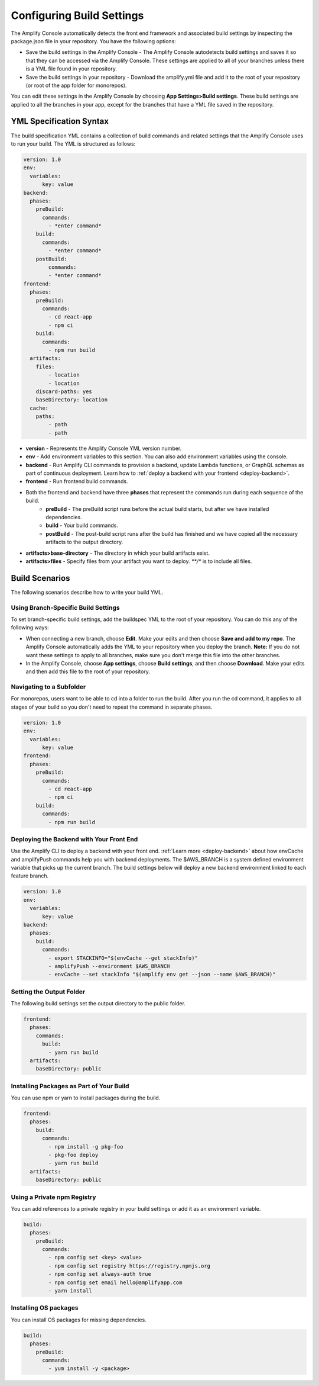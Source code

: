 .. _build-settings:

###################
Configuring Build Settings
###################

The Amplify Console automatically detects the front end framework and associated build settings by inspecting the package.json file in your repository. You have the following options:

* Save the build settings in the Amplify Console - The Amplify Console autodetects build settings and saves it so that they can be accessed via the Amplify Console. These settings are applied to all of your branches unless there is a YML file found in your repository.

* Save the build settings in your repository - Download the amplify.yml file and add it to the root of your repository (or root of the app folder for monorepos).

You can edit these settings in the Amplify Console by choosing **App Settings>Build settings**. These build settings are applied to all the branches in your app, except for the branches that have a YML file saved in the repository.

.. _yml-specification-syntax: 
 
YML Specification Syntax
======================

The build specification YML contains a collection of build commands and related settings that the Amplify Console uses to run your build. The YML is structured as follows:

.. code-block:: yaml

    version: 1.0
    env:
      variables:
          key: value
    backend:
      phases:
        preBuild:
          commands:
            - *enter command*
        build:
          commands:
            - *enter command*
        postBuild:
            commands:
            - *enter command*
    frontend:
      phases:
        preBuild:
          commands:
            - cd react-app
            - npm ci
        build:
          commands:
            - npm run build
      artifacts:
        files:
            - location
            - location
        discard-paths: yes
        baseDirectory: location
      cache:
        paths:
            - path
            - path


* **version** - Represents the Amplify Console YML version number.
* **env** - Add environment variables to this section. You can also add environment variables using the console.
* **backend** - Run Amplify CLI commands to provision a backend, update Lambda functions, or  GraphQL schemas as part of continuous deployment. Learn how to :ref:`deploy a backend with your frontend <deploy-backend>`.
* **frontend** - Run frontend build commands.
* Both the frontend and backend have three **phases** that represent the commands run during each sequence of the build.
    * **preBuild** - The preBuild script runs before the actual build starts, but after we have installed dependencies.
    * **build** - Your build commands.
    * **postBuild** - The post-build script runs after the build has finished and we have copied all the necessary artifacts to the output directory.
* **artifacts>base-directory** - The directory in which your build artifacts exist.
* **artifacts>files** - Specify files from your artifact you want to deploy. `**/*` is to include all files.

Build Scenarios
======================

The following scenarios describe how to write your build YML. 

Using Branch-Specific Build Settings
---------------------------------
To set branch-specific build settings, add the buildspec YML to the root of your repository. You can do this any of the following ways:

* When connecting a new branch, choose **Edit**. Make your edits and then choose **Save and add to my repo**. The Amplify Console  automatically adds the YML to your repository when you deploy the branch. **Note:** If you do not want these settings to apply to all branches, make sure you don't merge this file into the other branches.

* In the Amplify Console, choose **App settings**, choose **Build settings**, and then choose **Download**. Make your edits and then add this file to the root of your repository.

Navigating to a Subfolder
-------------------------

For monorepos, users want to be able to cd into a folder to run the build. After you run the cd command, it applies to all stages of your build so you don't need to repeat the command in separate phases.

.. code-block:: yaml

    version: 1.0
    env:
      variables:
          key: value
    frontend:
      phases:
        preBuild:
          commands:
            - cd react-app
            - npm ci
        build:
          commands:
            - npm run build

.. _frontend-with-backend:

Deploying the Backend with Your Front End
-------------------------

Use the Amplify CLI to deploy a backend with your front end. :ref:`Learn more <deploy-backend>` about how envCache and amplifyPush commands help you with backend deployments. The $AWS_BRANCH is a system defined environment variable that picks up the current branch. The build settings below will deploy a new backend environment linked to each feature branch.

.. code-block:: yaml

    version: 1.0
    env:
      variables:
          key: value
    backend:
      phases:
        build:
          commands:
            - export STACKINFO="$(envCache --get stackInfo)"
            - amplifyPush --environment $AWS_BRANCH
            - envCache --set stackInfo "$(amplify env get --json --name $AWS_BRANCH)"
     

Setting the Output Folder
-------------------------

The following build settings set the output directory to the public folder.

.. code-block:: yaml

    frontend:
      phases:
        commands:
          build:
            - yarn run build
      artifacts:
        baseDirectory: public


Installing Packages as Part of Your Build
--------------------------------------------
You can use npm or yarn to install packages during the build.

.. code-block:: yaml

    frontend:
      phases:
        build:
          commands:
            - npm install -g pkg-foo
            - pkg-foo deploy
            - yarn run build
      artifacts:
        baseDirectory: public

Using a Private npm Registry
--------------------------------------------
You can add references to a private registry in your build settings or add it as an environment variable.

.. code-block:: yaml

    build:
      phases:
        preBuild:
          commands:
            - npm config set <key> <value>
            - npm config set registry https://registry.npmjs.org
            - npm config set always-auth true
            - npm config set email hello@amplifyapp.com
            - yarn install
 
Installing OS packages
--------------------------------------------
You can install OS packages for missing dependencies.

.. code-block:: yaml

    build:
      phases:
        preBuild:
          commands:
            - yum install -y <package>